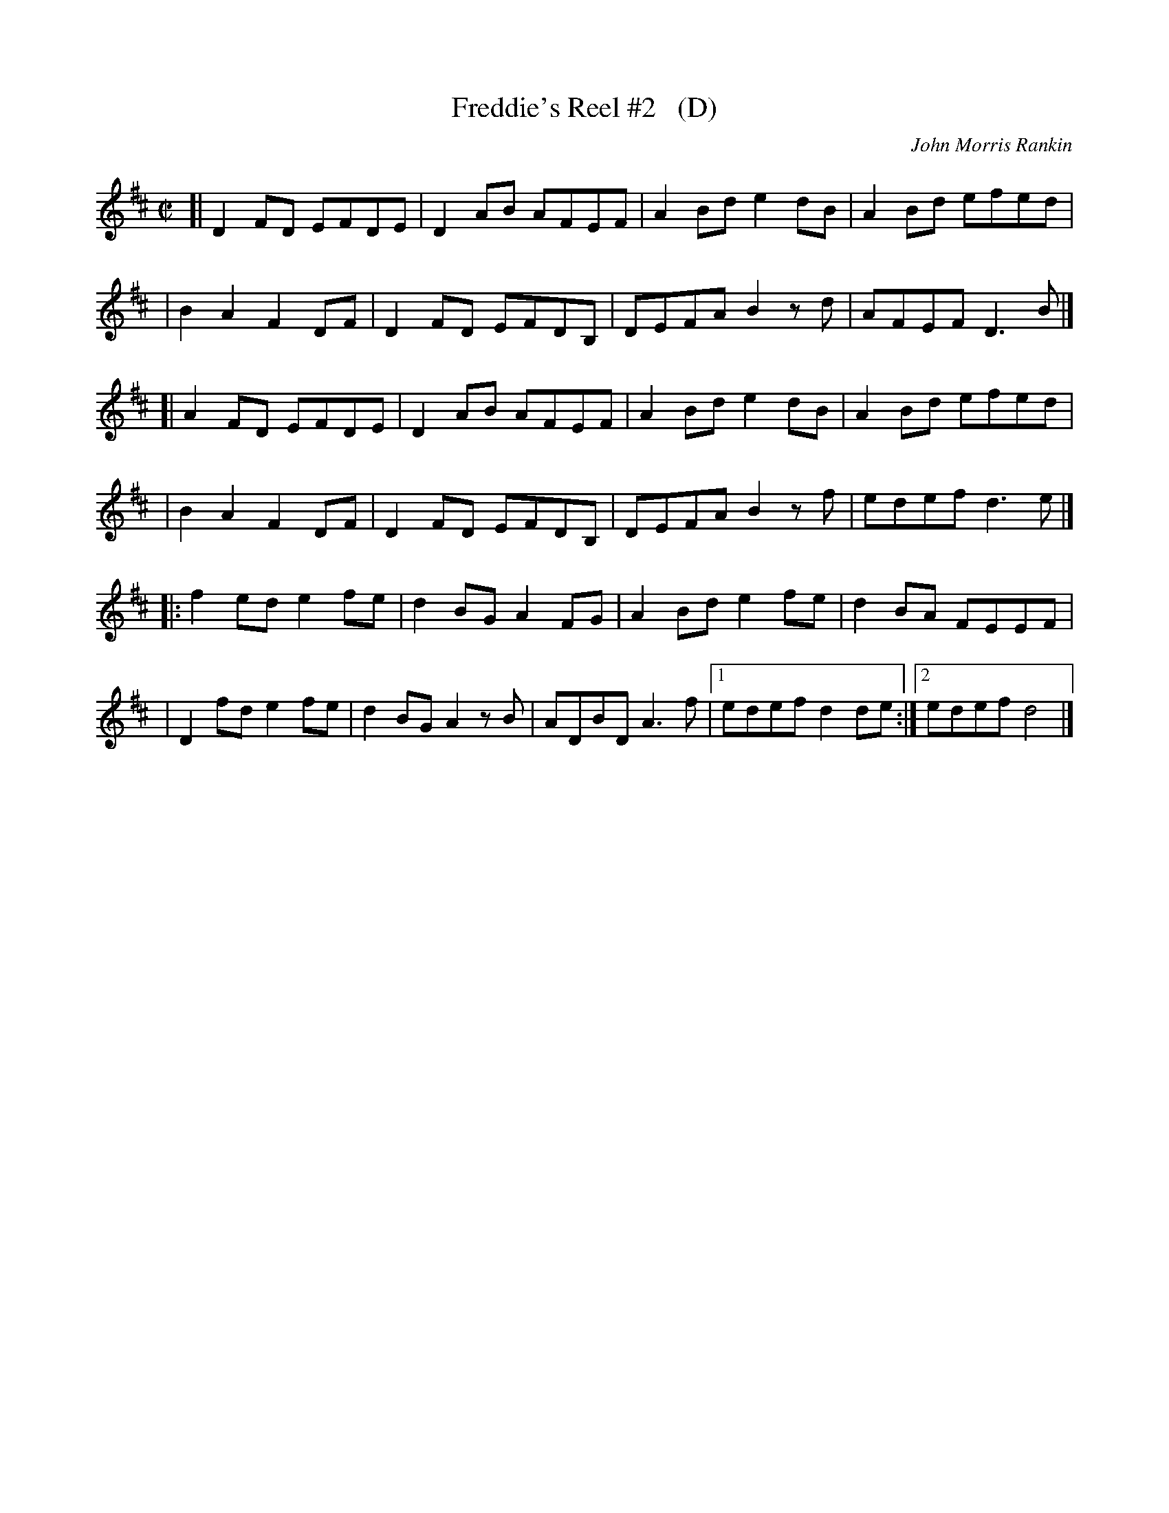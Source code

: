 X: 1
T: Freddie's Reel #2   (D)
C: John Morris Rankin
N: Originally in E; this version is for key-limited instruments.
R: reel
S: https://thesession.org/tunes/9424
Z: 2020 edited by John Chambers <jc:trillian.mit.edu>
M: C|
L: 1/8
K: D
[| D2FD EFDE | D2AB AFEF | A2Bd e2dB | A2Bd efed |
|  B2A2 F2DF | D2FD EFDB, | DEFA B2zd | AFEF D3B |]
[| A2FD EFDE | D2AB AFEF | A2Bd e2dB | A2Bd efed |
|  B2A2 F2DF | D2FD EFDB, | DEFA B2zf | edef d3e |]
|: f2ed e2fe | d2BG A2FG | A2Bd e2fe | d2BA FEEF |
|  D2fd e2fe | d2BG A2zB | ADBD A3f  |1 edef d2de :|2 edef d4 |]
